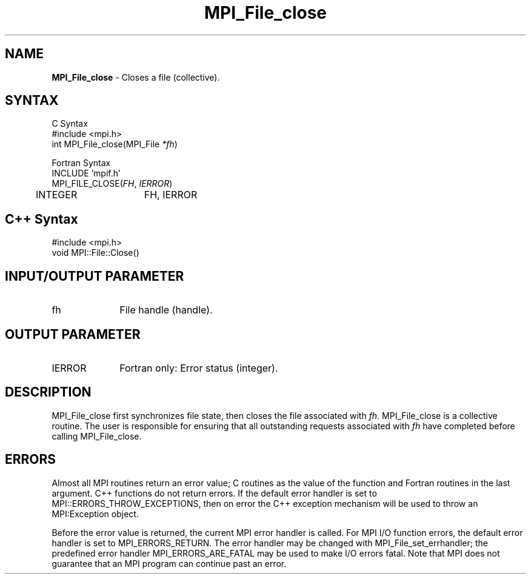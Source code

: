 .\"Copyright 2006, Sun Microsystems, Inc.
.\" Copyright (c) 1996 Thinking Machines Corporation
.TH MPI_File_close 3OpenMPI "September 2006" "Open MPI 1.2" " "
.SH NAME
\fBMPI_File_close\fP \- Closes a file (collective).

.SH SYNTAX
.ft R
.nf
C Syntax
    #include <mpi.h>
    int MPI_File_close(MPI_File \fI*fh\fP)

Fortran Syntax
    INCLUDE 'mpif.h'
    MPI_FILE_CLOSE(\fIFH\fP,\fI IERROR\fP)
        	 INTEGER	  FH, IERROR

.SH C++ Syntax
.nf
#include <mpi.h>
void MPI::File::Close()

.SH INPUT/OUTPUT PARAMETER
.ft R
.TP 1i
fh    
File handle (handle).

.SH OUTPUT PARAMETER
.ft R
.TP 1i
IERROR
Fortran only: Error status (integer). 

.SH DESCRIPTION
.ft R
MPI_File_close first synchronizes file state, then closes the file
associated with 
.I fh. 
MPI_File_close is a collective routine. The user is responsible for
ensuring that all outstanding requests associated with
.I fh
have completed before calling MPI_File_close.

.SH ERRORS
Almost all MPI routines return an error value; C routines as the value of the function and Fortran routines in the last argument. C++ functions do not return errors. If the default error handler is set to MPI::ERRORS_THROW_EXCEPTIONS, then on error the C++ exception mechanism will be used to throw an MPI:Exception object.
.sp
Before the error value is returned, the current MPI error handler is
called. For MPI I/O function errors, the default error handler is set to MPI_ERRORS_RETURN. The error handler may be changed with MPI_File_set_errhandler; the predefined error handler MPI_ERRORS_ARE_FATAL may be used to make I/O errors fatal. Note that MPI does not guarantee that an MPI program can continue past an error.  

' @(#)MPI_File_close.3 1.25 06/03/09

